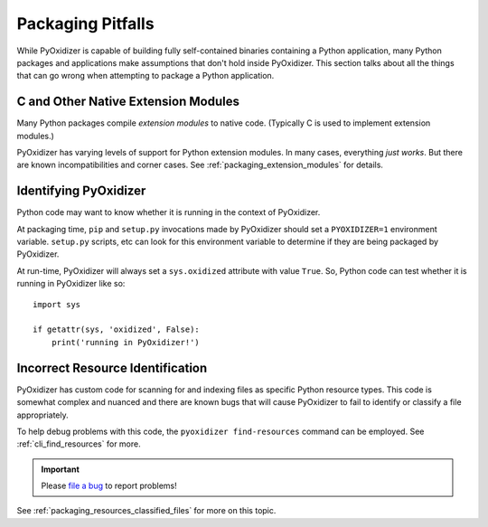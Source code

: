 .. py:currentmodule:: starlark_pyoxidizer

.. _pitfalls:

==================
Packaging Pitfalls
==================

While PyOxidizer is capable of building fully self-contained binaries
containing a Python application, many Python packages and applications make
assumptions that don't hold inside PyOxidizer. This section talks about
all the things that can go wrong when attempting to package a Python
application.

.. _pitfall_extension_modules:

C and Other Native Extension Modules
====================================

Many Python packages compile *extension modules* to native code. (Typically
C is used to implement extension modules.)

PyOxidizer has varying levels of support for Python extension modules.
In many cases, everything *just works*. But there are known incompatibilities
and corner cases. See :ref:`packaging_extension_modules` for details.

Identifying PyOxidizer
======================

Python code may want to know whether it is running in the context of
PyOxidizer.

At packaging time, ``pip`` and ``setup.py`` invocations made by PyOxidizer
should set a ``PYOXIDIZER=1`` environment variable. ``setup.py`` scripts,
etc can look for this environment variable to determine if they are being
packaged by PyOxidizer.

At run-time, PyOxidizer will always set a ``sys.oxidized`` attribute with
value ``True``. So, Python code can test whether it is running in PyOxidizer
like so::

   import sys

   if getattr(sys, 'oxidized', False):
       print('running in PyOxidizer!')

.. _pitfall_incorrect_resource_identification:

Incorrect Resource Identification
=================================

PyOxidizer has custom code for scanning for and indexing files as specific
Python resource types. This code is somewhat complex and nuanced and there
are known bugs that will cause PyOxidizer to fail to identify or classify a
file appropriately.

To help debug problems with this code, the ``pyoxidizer find-resources``
command can be employed. See :ref:`cli_find_resources` for more.

.. important::

   Please `file a bug <https://github.com/indygreg/PyOxidizer/issues/new>`_
   to report problems!

See :ref:`packaging_resources_classified_files` for more on this topic.
